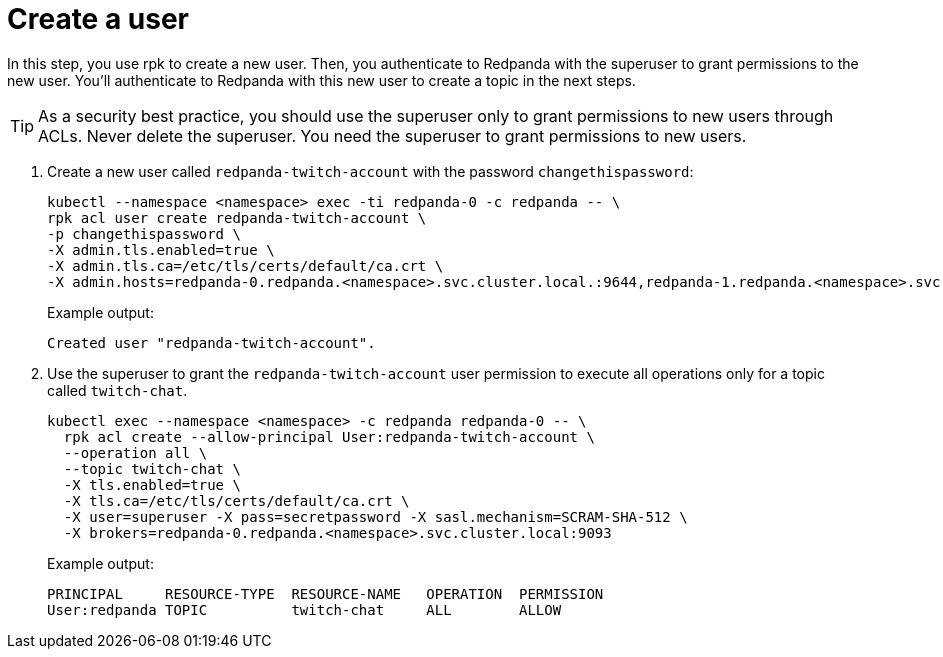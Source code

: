 = Create a user

In this step, you use rpk to create a new user. Then, you authenticate to Redpanda with the superuser to grant permissions to the new user. You'll authenticate to Redpanda with this new user to create a topic in the next steps.

TIP: As a security best practice, you should use the superuser only to grant permissions to new users through ACLs. Never delete the superuser. You need the superuser to grant permissions to new users.

. Create a new user called `redpanda-twitch-account` with the password `changethispassword`:
+
[,bash]
----
kubectl --namespace <namespace> exec -ti redpanda-0 -c redpanda -- \
rpk acl user create redpanda-twitch-account \
-p changethispassword \
-X admin.tls.enabled=true \
-X admin.tls.ca=/etc/tls/certs/default/ca.crt \
-X admin.hosts=redpanda-0.redpanda.<namespace>.svc.cluster.local.:9644,redpanda-1.redpanda.<namespace>.svc.cluster.local.:9644,redpanda-2.redpanda.<namespace>.svc.cluster.local.:9644
----
+
Example output:
+
[.no-copy]
----
Created user "redpanda-twitch-account".
----

. Use the superuser to grant the `redpanda-twitch-account` user permission to execute all operations only for a topic called `twitch-chat`.
+
[,bash]
----
kubectl exec --namespace <namespace> -c redpanda redpanda-0 -- \
  rpk acl create --allow-principal User:redpanda-twitch-account \
  --operation all \
  --topic twitch-chat \
  -X tls.enabled=true \
  -X tls.ca=/etc/tls/certs/default/ca.crt \
  -X user=superuser -X pass=secretpassword -X sasl.mechanism=SCRAM-SHA-512 \
  -X brokers=redpanda-0.redpanda.<namespace>.svc.cluster.local:9093
----
+
Example output:
+
[.no-copy]
----
PRINCIPAL     RESOURCE-TYPE  RESOURCE-NAME   OPERATION  PERMISSION
User:redpanda TOPIC          twitch-chat     ALL        ALLOW
----
